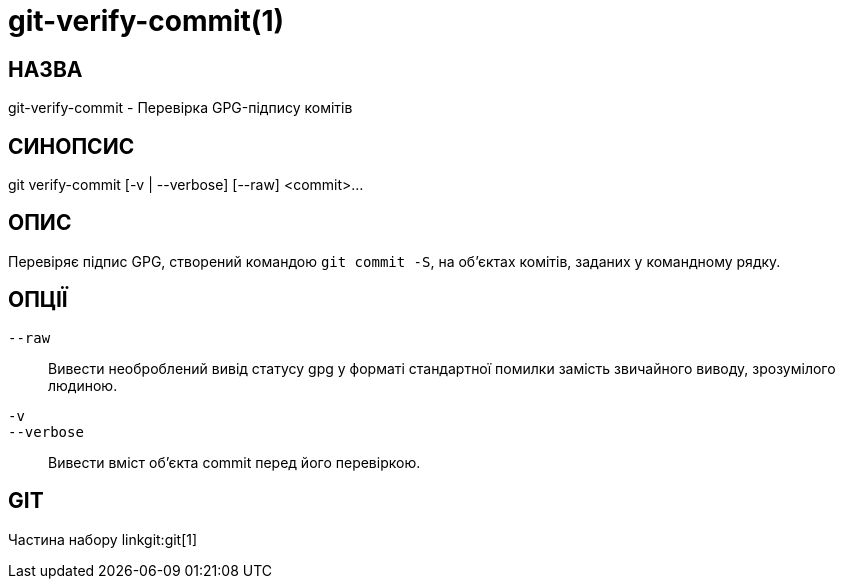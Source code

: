 git-verify-commit(1)
====================

НАЗВА
-----
git-verify-commit - Перевірка GPG-підпису комітів

СИНОПСИС
--------
[synopsis]
git verify-commit [-v | --verbose] [--raw] <commit>...

ОПИС
----
Перевіряє підпис GPG, створений командою `git commit -S`, на об'єктах комітів, заданих у командному рядку.

ОПЦІЇ
-----
`--raw`::
	Вивести необроблений вивід статусу gpg у форматі стандартної помилки замість звичайного виводу, зрозумілого людиною.

`-v`::
`--verbose`::
	Вивести вміст об'єкта commit перед його перевіркою.

GIT
---
Частина набору linkgit:git[1]

